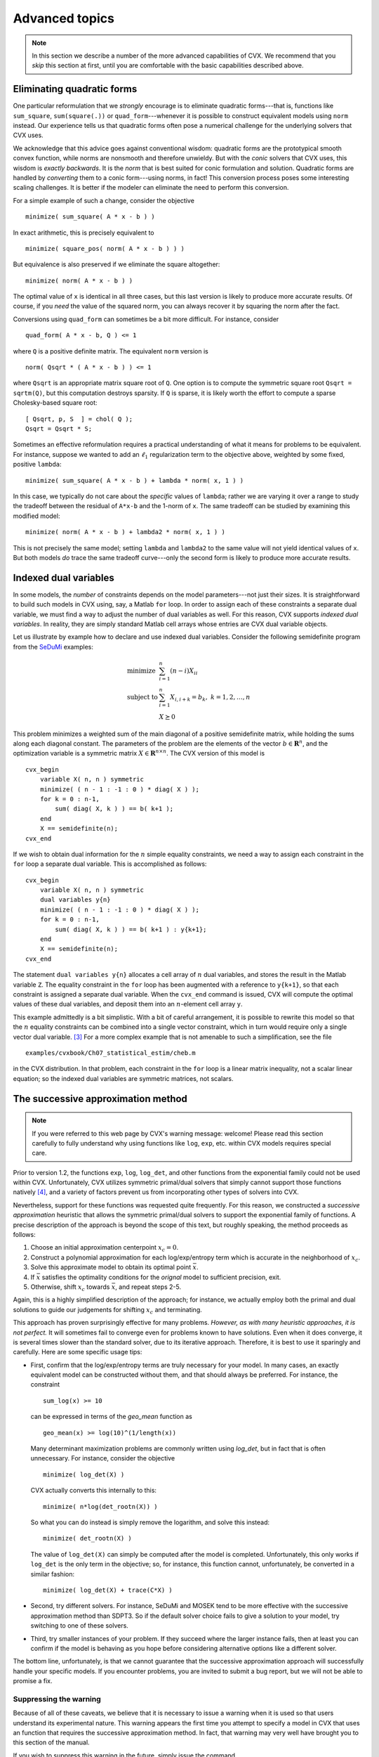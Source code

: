 .. _advanced:

===============
Advanced topics
===============

.. note::

	In this section we describe a number of the more advanced capabilities
	of CVX. We recommend that you *skip* this section at first, until
	you are comfortable with the basic capabilities described above.

.. _quad-forms:

Eliminating quadratic forms
---------------------------

One particular reformulation that we *strongly* encourage is to eliminate quadratic
forms---that is, functions like ``sum_square``, ``sum(square(.))`` or ``quad_form``---whenever
it is possible to construct equivalent models using ``norm`` instead.
Our experience tells us that quadratic forms often pose a numerical challenge for
the underlying solvers that CVX uses.

We acknowledge that this advice goes against conventional wisdom: quadratic forms 
are the prototypical smooth convex function, while norms are nonsmooth and therefore 
unwieldy. But with the *conic* solvers that CVX uses, this wisdom is *exactly backwards*. 
It is the *norm* that is best suited for conic formulation and solution. Quadratic forms
are handled by *converting* them to a conic form---using norms, in fact! This conversion 
process poses some interesting scaling challenges. It is better if the modeler can eliminate
the need to perform this conversion.

For a simple example of such a change, consider the objective

::

  minimize( sum_square( A * x - b ) )
  
In exact arithmetic, this is precisely equivalent to
	
::

  minimize( square_pos( norm( A * x - b ) ) )
  
But equivalence is also preserved if we eliminate the square altogether:  

::

  minimize( norm( A * x - b ) )

The optimal value of ``x`` is identical in all three cases, but this last version is
likely to produce more accurate results. Of course, if you *need* the value of the
squared norm, you can always recover it by squaring the norm after the fact.

Conversions using ``quad_form`` can sometimes be a bit more difficult. For instance, consider

::

	quad_form( A * x - b, Q ) <= 1
	
where ``Q`` is a positive definite matrix. The equivalent ``norm`` version is

::

	norm( Qsqrt * ( A * x - b ) ) <= 1

where ``Qsqrt`` is an appropriate matrix square root of ``Q``. One option is to compute
the symmetric square root ``Qsqrt = sqrtm(Q)``, but this computation destroys sparsity.
If ``Q`` is sparse, it is likely worth the effort to compute a sparse Cholesky-based
square root:

::

			[ Qsqrt, p, S  ] = chol( Q );
			Qsqrt = Qsqrt * S;
			
Sometimes an effective reformulation requires a practical understanding of what it
means for problems to be equivalent. For instance, suppose we wanted to add an
:math:`\ell_1` regularization term to the objective above, weighted by some fixed, 
positive ``lambda``:

::

  	minimize( sum_square( A * x - b ) + lambda * norm( x, 1 ) )
  	
In this case, we typically do not care about the *specific* values of ``lambda``; rather
we are varying it over a range to study the tradeoff between the residual of ``A*x-b``
and the 1-norm of ``x``. The same tradeoff can be studied by examining this modified model:

::

  	minimize( norm( A * x - b ) + lambda2 * norm( x, 1 ) )

This is not precisely the same model; setting ``lambda`` and ``lambda2`` to the same value
will not yield identical values of ``x``. But both models *do* trace the same tradeoff
curve---only the second form is likely to produce more accurate results.

.. _indexed-dual:

Indexed dual variables
----------------------

In some models, the *number* of constraints depends on the model
parameters---not just their sizes. It is straightforward to build such
models in CVX using, say, a Matlab ``for`` loop. In order to assign
each of these constraints a separate dual variable, we must find a way
to adjust the number of dual variables as well. For this reason, CVX
supports *indexed dual variables*. In reality, they are simply standard
Matlab cell arrays whose entries are CVX dual variable objects.

Let us illustrate by example how to declare and use indexed dual
variables. Consider the following semidefinite program from the
`SeDuMi <http://sedumi.ie.lehigh.edu>`_ examples:

.. math::

	\begin{array}{ll} 
		\text{minimize} & \sum_{i=1}^n (n-i) X_{ii} \\ 
		\text{subject to} & \sum_{i=1}^n X_{i,i+k} = b_k, ~ k = 1,2,\dots,n \\ 
		& X \succeq 0 
	\end{array}

This problem minimizes a weighted sum of the main diagonal of a positive
semidefinite matrix, while holding the sums along each diagonal
constant. The parameters of the problem are the elements of the vector
:math:`b\in\mathbf{R}^n`, and the optimization variable is a symmetric
matrix :math:`X\in\mathbf{R}^{n\times n}`. The CVX version of this
model is

::

    cvx_begin
        variable X( n, n ) symmetric
        minimize( ( n - 1 : -1 : 0 ) * diag( X ) );
        for k = 0 : n-1,
            sum( diag( X, k ) ) == b( k+1 );
        end
        X == semidefinite(n);
    cvx_end

If we wish to obtain dual information for the :math:`n` simple equality
constraints, we need a way to assign each constraint in the ``for`` loop
a separate dual variable. This is accomplished as follows:

::

    cvx_begin
        variable X( n, n ) symmetric
        dual variables y{n}
        minimize( ( n - 1 : -1 : 0 ) * diag( X ) );
        for k = 0 : n-1,
            sum( diag( X, k ) ) == b( k+1 ) : y{k+1};
        end
        X == semidefinite(n);
    cvx_end

The statement ``dual variables y{n}`` allocates a cell array of
:math:`n` dual variables, and stores the result in the Matlab variable
``Z``. The equality constraint in the ``for`` loop has been augmented
with a reference to ``y{k+1}``, so that each constraint is assigned a
separate dual variable. When the ``cvx_end`` command is issued, CVX
will compute the optimal values of these dual variables, and deposit
them into an :math:`n`-element cell array ``y``.

This example admittedly is a bit simplistic. With a bit of careful
arrangement, it is possible to rewrite this model so that the :math:`n`
equality constraints can be combined into a single vector constraint,
which in turn would require only a single vector dual variable. [3]_
For a more complex example that is not amenable to such a
simplification, see the file

::

    examples/cvxbook/Ch07_statistical_estim/cheb.m

in the CVX distribution. In that problem, each constraint in the
``for`` loop is a linear matrix inequality, not a scalar linear
equation; so the indexed dual variables are symmetric matrices, not
scalars.

.. _successive:

The successive approximation method
-----------------------------------

.. note::

  If you were referred to this web page by CVX's warning message: welcome! 
  Please read this section carefully to fully understand why using 
  functions like ``log``, ``exp``, etc. within CVX models requires special care.

Prior to version 1.2, the functions ``exp``, ``log``, ``log_det``,
and other functions from the exponential family could not be used within
CVX. Unfortunately, CVX utilizes symmetric primal/dual solvers that
simply cannot support those functions natively [4]_, and a variety of factors
prevent us from incorporating other types of solvers into CVX.

Nevertheless, support for these functions was requested quite frequently.
For this reason, we constructed a *successive approximation* heuristic that
allows the symmetric primal/dual solvers to support the exponential
family of functions. A precise description of the approach is beyond the
scope of this text, but roughly speaking, the method proceeds as follows:

1. Choose an initial approximation centerpoint :math:`x_c=0`.
2. Construct a polynomial approximation for each log/exp/entropy term 
   which is accurate in the neighborhood of :math:`x_c`.
3. Solve this approximate model to obtain its optimal point :math:`\bar{x}`. 
4. If :math:`\bar{x}` satisfies the optimality conditions for
   the *orignal* model to sufficient precision, exit.
5. Otherwise, shift :math:`x_c` towards :math:`\bar{x}`, and repeat steps 2-5.

Again, this is a highly simplified description of the
approach; for instance, we actually employ both the primal and dual
solutions to guide our judgements for shifting :math:`x_c` and
terminating.

This approach has proven surprisingly effective for many problems. 
*However, as with many heuristic approaches, it 
is not perfect.* It will sometimes fail to converge even for problems known to have solutions. 
Even when it does converge, it is several times slower than the standard solver,
due to its iterative approach. Therefore, it is best to use it sparingly and carefully.
Here are some specific usage tips:

- First, confirm that the log/exp/entropy terms are truly necessary for your model. In 
  many cases, an exactly equivalent model can be constructed without them, and that should
  always be preferred. For instance, the constraint
  
  ::
  
  	  sum_log(x) >= 10
  	  
  can be expressed in terms of the `geo_mean` function as
  
  ::
       
      geo_mean(x) >= log(10)^(1/length(x))
  	  
  Many determinant maximization problems are commonly written using `log_det`, but in 
  fact that is often unnecessary. For instance, consider the objective

  ::
  
      minimize( log_det(X) )
      
  CVX actually converts this internally to this:
  
  ::
  
      minimize( n*log(det_rootn(X)) )
      
  So what you can do instead is simply remove the logarithm, and solve this instead:
  
  ::
  
      minimize( det_rootn(X) )

  The value of ``log_det(X)`` can simply be computed after the model is completed.
  Unfortunately, this only 
  works if ``log_det`` is the only term in the objective; so, for instance, this
  function cannot, unfortunately, be converted in a similar fashion:
  
  ::
  
        minimize( log_det(X) + trace(C*X) )
   
- Second, try different solvers. For instance, SeDuMi and MOSEK
  tend to be more effective with the successive approximation method
  than SDPT3. So if the default solver choice fails to give a 
  solution to your model, try switching to one of these solvers.
  
- Third, try smaller instances of your problem. If they succeed where
  the larger instance fails, then at least you can confirm if the model
  is behaving as you hope before considering alternative options like
  a different solver.  
  
The bottom line, unfortunately, is that we cannot guarantee that 
the successive approximation approach will successfully handle your
specific models. If you encounter problems, you are invited to submit
a bug report, but we will not be able to promise a fix.

Suppressing the warning
~~~~~~~~~~~~~~~~~~~~~~~

Because of all of these caveats, we believe that it is necessary to
issue a warning when it is used so that users understand its
experimental nature. This warning appears the first time you 
attempt to specify a model in CVX that uses an function that
requires the successive approximation method. In fact, that warning
may very well have brought you to this section of the manual.

If you wish to suppress this warning in the future, simply issue
the command

::

    cvx_expert true

before you construct your model. If you wish to suppress this
message for all future sessions of MATLAB, follow this command
with the ``cvx_save_prefs`` command.

.. _powerfunc:

Power functions and p-norms
---------------------------

In order to implement the convex or concave branches of the power
function :math:`x^p` and :math:`p`-norms :math:`\|x\|_p` for general
values of :math:`p`, CVX uses an enhanced version of the SDP/SOCP
conversion method described by [AG00]_.
This approach is exact---as long as the exponent :math:`p` is rational.
To determine integral values :math:`p_n,p_d` such that
:math:`p_n/p_d=p`, CVX uses Matlab's ``rat`` function with its
default tolerance of :math:`10^{-6}`. There is currently no way to
change this tolerance. See the
`MATLAB documentation <http://www.mathworks.com/help/techdoc/ref/rat.html>`_ 
for the ``rat`` function for more details.

The complexity of the resulting model depends roughly on the size of the
values :math:`p_n` and :math:`p_d`. Let us introduce a more precise
measure of this complexity. For :math:`p=2`, a constraint
:math:`x^p\leq y` can be represented with exactly one :math:`2\times 2`
LMI:

.. math:: 

	x^2 \leq y \quad\Longleftrightarrow\quad \begin{bmatrix} y & x \\ x & 1 \end{bmatrix} \succeq 0.
	
For other values of :math:`p=p_n/p_d`, CVX generates a number of
:math:`2\times 2` LMIs that depends on both :math:`p_n` and :math:`p_d`;
we denote this number by :math:`k(p_n,p_d)`. (In some cases additional
linear constraints are also generated, but we ignore them for this
analysis.) For instance, for :math:`p=3/1`, we have

.. math::

   x^3\leq y, x\geq 0 \quad\Longleftrightarrow\quad \exists z ~ 
       \begin{bmatrix} z & x \\ x & 1 \end{bmatrix} \succeq 0. ~
       \begin{bmatrix} y & z \\ z & x \end{bmatrix} \succeq 0.

So :math:`k(3,1)=2`. An empirical study has shown that for
:math:`p=p_n/p_d>1`, we have

.. math:: 

	k(p_n,p_d)\leq\log_2 p_n+\alpha(p_n)

where the :math:`\alpha(p_n)` term grows very slowly compared to the
:math:`\log_2` term. Indeed, for :math:`p_n\leq 4096`, we have verified
that :math:`\alpha(p_n)` is usually 1 or 2, but occasionally 0 or 3.
Similar results are obtained for :math:`0 < p < 1` and :math:`p < 0`.

The cost of this SDP representation is relatively small for nearly all
useful values of :math:`p`. Nevertheless, CVX issues a warning
whenever :math:`k(p_n,p_d)>10` to insure that the user is not surprised
by any unexpected slowdown. In the event that this threshold does not
suit you, you may change it using the command
:samp:`cvx_power_warning({thresh})`, where :samp:`{thresh}` is the desired
cutoff value. Setting the threshold to ``Inf`` disables it completely.
As with the command ``cvx_precision``, you can place a call to
``cvx_power_warning`` within a model to change the threshold for a
single model; or outside of a model to make a global change. The command
always returns the *previous* value of the threshold, so you can save it
and restore it upon completion of your model, if you wish. You can query
the current value by calling ``cvx_power_warning`` with no arguments.

.. _overdetermined:

Overdetermined problems
-----------------------

The status message ``Overdetermined`` commonly occurs when structure
in a variable or set is not properly recognized. For example, consider
the problem of finding the smallest diagonal addition to a matrix
:math:`W\in\mathbf{R}^{n\times n}` to make it positive semidefinite:

.. math::

   \begin{array}{ll}
       \text{minimize}   & \operatorname*{\textrm{Tr}}(D) \\
       \text{subject to} & W + D \succeq 0 \\
                         & D ~ \text{diagonal}
   \end{array}

In CVX, this problem might be expressed as follows:

::

    n = size(W,1);
    cvx_begin
        variable D(n,n) diagonal;
        minimize( trace( D ) );
        subject to
            W + D == semidefinite(n);
    cvx_end

If we apply this specification to the matrix ``W=randn(5,5)``, a warning
is issued,

::

    Warning: Overdetermined equality constraints;
        problem is likely infeasible.

and the variable ``cvx_status`` is set to ``Overdetermined``.

What has happened here is that the unnamed variable returned by
statement ``semidefinite(n)`` is *symmetric*, but :math:`W` is fixed and
*unsymmetric*. Thus the problem, as stated, is infeasible. But there are
also :math:`n^2` equality constraints here, and only :math:`n+n*(n+1)/2`
unique degrees of freedom---thus the problem is overdetermined. We can
correct this problem by replacing the equality constraint with

::

            sym( W ) + D == semidefinite(n);

``sym`` is a function we have provided that extracts the symmetric part
of its argument; that is, ``sym(W)`` equals ``0.5 * ( W + W' )``.

.. _log-convexity:

Log convexity
-------------

A few CVX users have stumbled across a construction that *should* be rejected,
but is not: usually something similar to this expression:

::

  log( exp(x) + 1 )

This expression is indeed convex, but it does *not* comply with the DCP 
:ref:`composition rules <compositions>`. After all,
``log`` is concave and increasing, and therefore can accept a concave argument; but
``exp(x) + 1`` is convex! What's going on here?

The answer lies in CVX's support for :ref:`geometric programming <gp-mode>`. 
Geometric programs in CVX must obey a *different* set of rules than standard
DCP models. But underneath the hood, CVX processes both models in a unified
manner. In short, every geometric variable ``x`` is related to an *internal*
variable, say ``x_``, by an exponential; that is, ``x = exp(x_)``. Therefore,
each geometric programming rule has a corresponding rule in the linear/DCP space.

The net effect is that CVX implements a set of rules that govern three additional
kinds of curvature in CVX: *log-convex*, *log-concave*, and *log-affine*. As the
name suggests, a log-concave expression is one whose logarithm is convex; so,
for example, :math:`e^{x^2}` is log-convex (and convex). Similarly, a log-concave
expression has a concave logarithm, and a log-affine expression has an affine logarithm.

For more information about log-convexity, see
`Convex Optimization <http://www.stanford.edu/~boyd/cvxbook>`_,
Section 3.5. Not surprisingly, CVX does not recognize all instances of log-convexity,
just those that adhere to a finite set of rules:

- A valid log-convex expression is

  - ``exp(`` *expr* ``)``, where *expr* is convex;
  - a log-convex expression multiplied by a positive constant;
  - the inverse of a log-concave expression;
  - a log-convex expression raised to a positive power;
  - a log-concave expression raised to a negative power;
  - the sum of log-convex and/or log-affine expressions.

- A valid log-concave expression is

  - ``exp(`` *expr* ``)``, where *expr* is concave;
  - a log-concave expression multiplied by a positive constant;
  - the inverse of a log-convex expression;
  - a log-concave expression raised to a positive power;
  - a log-convex expression raised to a negative power.

- A valid log-affine expression is

  - any positive constant;
  - ``exp(`` *expr* ``)``, where *expr* is affine;
  - a log-affine expression multiplied by a positive constant;
  - the inverse of a log-affine expression;
  - a log-affine expression raised to a constant power.

In these rules above we show how ``exp`` is used to "elevate"
expressons with "standard" curvature to log-curvature; not surprisingly,
``log`` reverses the effect:

- If *expr* is log-convex, log-concave, or log-affine, then
  ``log(`` *expr* ``)`` is convex, concave, or affine, respectively.

Log-convex/concave/affine expressions can be employed in objectives
and constraints. Acceptable log-convex objectives include

- ``minimize(`` *expr* ``)``, where *expr* is log-convex; and
- ``maximize(`` *expr* ``)``, where *expr* is log-concave.

Acceptable log-convex constraints include

-  An equality constraint, using ``==``, where both sides
   are log-affine.
-  A less-than inequality constraint, using ``<=``, where the left
   side is log-convex and the right side is log-concave.
-  A greater-than inequality constraint, using ``>=``, where the left
   side is log-concave and the right side is log-convex.

So there you have it: the hidden log-convexity rules of CVX. Again, we do not
recommend that you actually use these, as they are meant simply to support
the geometric programming capability of CVX. In fact, because log-convexity
requires the :ref:`successive approximation approach <successive>` to solve,
its use is *unsupported*.
	
.. _newfunc:

Adding new functions to the atom library
-----------------------------------------

CVX allows new convex and concave functions to be defined and added
to the atom library, in two ways, described in this section. The first
method is simple, and can (and should) be used by many users of CVX,
since it requires only a knowledge of the basic DCP ruleset. The second
method is very powerful, but a bit complicated, and should be considered
an advanced technique, to be attempted only by those who are truly
comfortable with convex analysis, disciplined convex programming, and
CVX in its current state.

Please let us know if you have implemented a convex or concave
function that you think would be useful to other users; we will be happy
to incorporate it in a future release.

New functions via the DCP ruleset
~~~~~~~~~~~~~~~~~~~~~~~~~~~~~~~~~

The simplest way to construct a new function that works within CVX
is to construct it using expressions that fully conform to the DCP
ruleset. Consider, for instance, the deadzone function

.. math:: 

	f(x) = \max \{ |x|-1, 0 \} = \begin{cases} 0 & |x| \leq 1\\ x-1 & x > 1 \end{cases}

To implement this function in CVX, simply create a file
``deadzone.m`` containing

::

    function y = deadzone( x )
    y = max( abs( x ) - 1, 0 )

This function works just as you expect it would outside of
CVX --- that is, when its argument is numerical. But thanks to Matlab's
operator overloading capability, it will also work within CVX if
called with an affine argument. CVX will properly conclude that the
function is convex, because all of the operations carried out conform to
the rules of DCP: ``abs`` is recognized as a convex function; we can
subtract a constant from it, and we can take the maximum of the result
and ``0``, which yields a convex function. So we are free to use
``deadzone`` anywhere in a CVX specification that we might use
``abs``, for example, because CVX knows that it is a convex
function.

Let us emphasize that when defining a function this way, the expressions
you use *must* conform to the DCP ruleset, just as they would if they
had been inserted directly into a CVX model. For example, if we
replace ``max`` with ``min`` above; *e.g.*,

::

    function y = deadzone_bad( x )
    y = min( abs( x ) - 1, 0 )

then the modified function fails to satisfy the DCP ruleset. The function
will work *outside* of a CVX specification, happily computing the
value :math:`\min \{|x|-1,0\}` for a *numerical* argument :math:`x`. But
inside a CVX specification, invoked with a nonconstant argument, it
will generate an error.

.. _newfunc-psp:

New functions via partially specified problems
~~~~~~~~~~~~~~~~~~~~~~~~~~~~~~~~~~~~~~~~~~~~~~

A more advanced method for defining new functions in CVX relies on
the following basic result of convex analysis. Suppose that
:math:`S\subset\mathbf{R}^n\times\mathbf{R}^m` is a convex set and
:math:`g:(\mathbf{R}^n\times\mathbf{R}^m)\rightarrow(\mathbf{R}\cup+\infty)`
is a convex function. Then

.. math:: 

	f:\mathbf{R}^n\rightarrow(\mathbf{R}\cup+\infty), \quad f(x) \triangleq \inf\left\{\,g(x,y)\,~|~\,\exists y,~(x,y)\in S \,\right\}

is also a convex function. (This rule is sometimes called the *partial
minimization rule*.) We can think of the convex function :math:`f` as
the optimal value of a family of convex optimization problems, indexed
or parametrized by :math:`x`,

.. math::

   \begin{array}{ll}
       \mbox{minimize} & g(x,y) \\
       \mbox{subject to} & (x,y) \in S
   \end{array}

with optimization variable :math:`y`.

One special case should be very familiar: if :math:`m=1` and
:math:`g(x,y)\triangleq y`, then

.. math:: 

	f(x) \triangleq \inf\left\{\,y\,~|~\,\exists y,~(x,y)\in S\,\right\}

gives the classic *epigraph* representation of :math:`f`:

.. math:: 

	\operatorname{\textbf{epi}}f = S+ \left( \{ 0 \} \times \mathbf{R}_+ \right),

where :math:`0 \in \mathbf{R}^n`.

In CVX you can define a convex function in this very manner, that
is, as the optimal value of a parameterized family of disciplined convex
programs. We call the underlying convex program in such cases an
*incomplete specification*---so named because the parameters (that is,
the function inputs) are unknown when the specification is constructed.
The concept of incomplete specifications can at first seem a bit
complicated, but it is very powerful mechanism that allows CVX to
support a wide variety of functions.

Let us look at an example to see how this works. Consider the
unit-halfwidth Huber penalty function :math:`h(x)`:

.. math:: 

	h:\mathbf{R}\rightarrow\mathbf{R}, \quad h(x) \triangleq \begin{cases} x^2 & |x| \leq 1 \\ 2|x|-1 & |x| \geq 1 \end{cases}.

We can express the Huber function in terms of the following family of
convex QPs, parameterized by :math:`x`:

.. math::

   \begin{array}{ll}
       \text{minimize}   & 2 v + w^2 \\
       \text{subject to} & | x | \leq v + w \\
                         & w \leq 1, ~ v \geq 0
   \end{array}

with scalar variables :math:`v` and :math:`w`. The optimal value of this
simple QP is equal to the Huber penalty function of :math:`x`. We note
that the objective and constraint functions in this QP are (jointly)
convex in :math:`v`, :math:`w` *and* :math:`x`.

We can implement the Huber penalty function in CVX as follows:

::

    function cvx_optval = huber( x )
    cvx_begin
        variables w v;
        minimize( w^2 + 2 * v );
        subject to
            abs( x ) <= w + v;
            w <= 1; v >= 0;
    cvx_end

If ``huber`` is called with a numeric value of ``x``, then upon reaching
the ``cvx_end`` statement, CVX will find a complete specification,
and solve the problem to compute the result. CVX places the optimal
objective function value into the variable ``cvx_optval``, and function
returns that value as its output. Of course, it's very inefficient to
compute the Huber function of a numeric value :math:`x` by solving a QP.
But it does give the correct value (up to the core solver accuracy).

What is most important, however, is that if ``huber`` is used within a
CVX specification, with an affine CVX expression for its
argument, then CVX will do the right thing. In particular, CVX
will recognize the Huber function, called with affine argument, as a
valid convex expression. In this case, the function ``huber`` will
contain a special Matlab object that represents the function call in
constraints and objectives. Thus the function ``huber`` can be used
anywhere a traditional convex function can be used, in constraints or
objective functions, in accordance with the DCP ruleset.

There is a corresponding development for concave functions as well.
Given a convex set :math:`S` as above, and a concave function
:math:`g:(\mathbf{R}^n\times\mathbf{R}^m)\rightarrow(\mathbf{R}\cup-\infty)`,
the function

.. math:: 

	f:\mathbf{R}\rightarrow(\mathbf{R}\cup-\infty), \quad f(x) \triangleq \sup\left\{\,g(x,y)\,~|~\,\exists y,~(x,y)\in S \,\right\}

is concave. If :math:`g(x,y)\triangleq y`, then

.. math:: 

	f(x) \triangleq \sup\left\{\,y\,~|~\,\exists y,~(x,y)\in S\,\right\}

gives the *hypograph* representation of :math:`f`:

.. math:: 

	\operatorname{\textbf{hypo}}f = S - \mathbf{R}_+^n.

In CVX, a concave incomplete specification is simply one that uses a
``maximize`` objective instead of a ``minimize`` objective; and if
properly constructed, it can be used anywhere a traditional concave
function can be used within a CVX specification.

For an example of a concave incomplete specification, consider the
function

.. math:: 

	f:\mathbf{R}^{n\times n}\rightarrow\mathbf{R}, \quad f(X) = \lambda_{\min}(X+X^T)

Its hypograph can be represented using a single linear matrix
inequality:

.. math:: 

	\operatorname{\textbf{hypo}}f = \left\{\, (X,t) \,~|~\, f(X) \geq t \,\right\} = \left\{\, (X,t) \,~|~\, X + X^T - t I \succeq 0 \,\right\}

So we can implement this function in CVX as follows:

::

    function cvx_optval = lambda_min_symm( X )
    n = size( X, 1 );
    cvx_begin
        variable y;
        maximize( y );
        subject to
            X + X' - y * eye( n ) == semidefinite( n );
    cvx_end

If a numeric value of ``X`` is supplied, this function will return
``min(eig(X+X'))`` (to within numerical tolerances). However, this
function can also be used in CVX constraints and objectives, just
like any other concave function in the atom library.

There are two practical issues that arise when defining functions using
incomplete specifications, both of which we will illustrate using our
``huber`` example above. First of all, as written the function works
only with scalar values. To apply it (elementwise) to a vector requires
that we iterate through the elements in a ``for`` loop---a *very*
inefficient enterprise, particularly in CVX. A far better approach
is to extend the ``huber`` function to handle vector inputs. This is, in
fact, rather simple to do: we simply create a *multiobjective* version
of the problem:

::

    function cvx_optval = huber( x )
    sx = size( x );
    cvx_begin
        variables w( sx ) v( sx );
        minimize( w .^ 2 + 2 * v );
        subject to
            abs( x ) <= w + v;
            w <= 1; v >= 0;
    cvx_end

This version of ``huber`` will in effect create ``sx`` "instances" of
the problem in parallel; and when used in a CVX specification, will
be handled correctly.

The second issue is that if the input to ``huber`` is numeric, then
direct computation is a far more efficient way to compute the result
than solving a QP. (What is more, the multiobjective version cannot be
used with numeric inputs.) One solution is to place both versions in one
file, with an appropriate test to select the proper version to use:

::

    function cvx_optval = huber( x )
    if isnumeric( x ),
        xa   = abs( x );
        flag = xa < 1;
        cvx_optval = flag .* xa.^2 + (~flag) * (2*xa-1);
    else,
        sx = size( x );
        cvx_begin
            variables w( sx ) v( sx );
            minimize( w .^ 2 + 2 * v );
            subject to
                abs( x ) <= w + v;
                w <= 1; v >= 0;
        cvx_end
    end

Alternatively, you can create two separate versions of the function, one
for numeric input and one for CVX expressions, and place the CVX
version in a subdirectory called ``@cvx``. (Do not include this
directory in your Matlab ``path``; only include its parent.) Matlab will
automatically call the version in the ``@cvx`` directory when one of the
arguments is a CVX variable. This is the approach taken for the
version of ``huber`` found in the CVX atom library.

One good way to learn more about using incomplete specifications is to
examine some of the examples already in the CVX atom library. Good
choices include ``huber``, ``inv_pos``, ``lambda_min``, ``lambda_max``,
``matrix_frac``, ``quad_over_lin``, ``sum_largest``, and others. Some
are a bit difficult to read because of diagnostic or error-checking
code, but these are relatively simple.

.. [3]
   Indeed, a future version of CVX will support the use of the
   Matlab function ``spdiags``, which will reduce the entire for loop to
   the single constraint ``spdiags(X,0:n-1)==b``.
   
.. [4]
   Technically there are a couple of exceptions here. First of all, 
   SDPT3 does, in fact, support the existence of logarithms and ``log_det``
   terms in the objective function. However, it doesn't support such terms
   within constraints. Unfortunately, because CVX does not differentiate
   between objective terms and constraint terms internally, it is not able
   to utilize this capability of SDPT3. Secondly, this section was written
   before the inclusion of MOSEK support in CVX, and CVX does indeed provide
   support for smooth nonlinearities in its solver. But this capability
   is not easy to use in MATLAB.
   
   